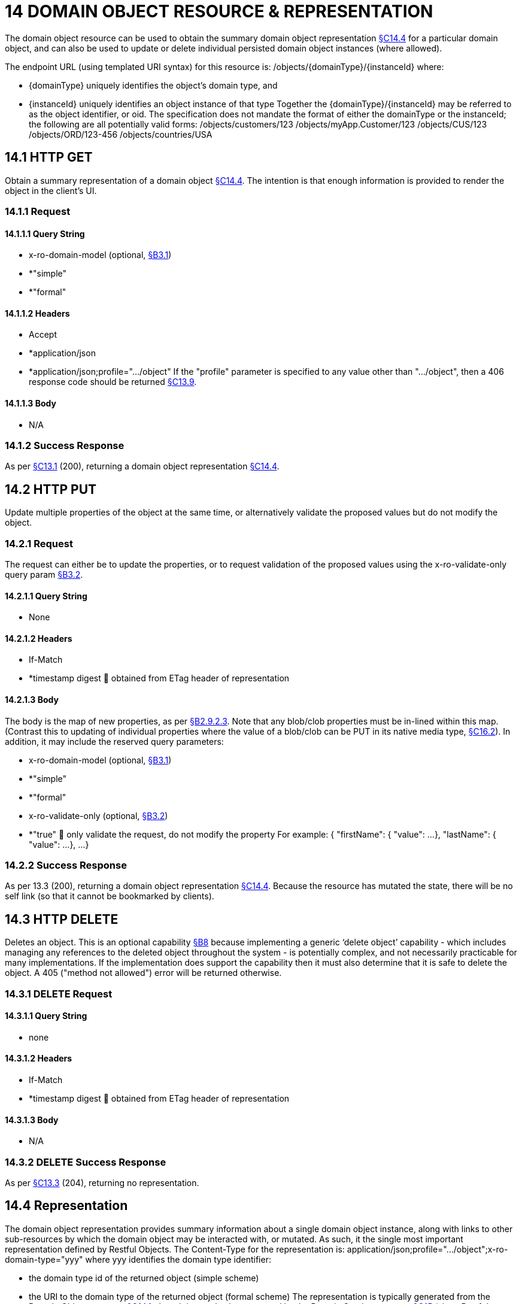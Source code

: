 = 14 DOMAIN OBJECT RESOURCE & REPRESENTATION

The domain object resource can be used to obtain the summary domain object representation xref:section-c/chapter-14.adoc#_14_4_representation[§C14.4] for a particular domain object, and can also be used to update or delete individual persisted domain object instances (where allowed).

The endpoint URL (using templated URI syntax) for this resource is:
/objects/{domainType}/{instanceId}
where:

* {domainType} uniquely identifies the object's domain type, and

* {instanceId} uniquely identifies an object instance of that type Together the {domainType}/{instanceId} may be referred to as the object identifier, or oid.
The specification does not mandate the format of either the domainType or the instanceId; the following are all potentially valid forms:
/objects/customers/123 /objects/myApp.Customer/123 /objects/CUS/123 /objects/ORD/123-456 /objects/countries/USA

[#_14_1_http_get]
== 14.1 HTTP GET

Obtain a summary representation of a domain object xref:section-c/chapter-14.adoc#_14_4_representation[§C14.4]. The intention is that enough information is provided to render the object in the client's UI.

=== 14.1.1 Request

==== 14.1.1.1 Query String

* x-ro-domain-model (optional, xref:section-a/chapter-03.adoc#_3_1_domain_metadata_x_ro_domain_model[§B3.1])

* *"simple"

* *"formal"

==== 14.1.1.2 Headers

* Accept

* *application/json

* *application/json;profile=".../object" If the "profile" parameter is specified to any value other than "…/object", then a 406 response code should be returned xref:section-c/chapter-13.adoc#_13_9_not_acceptable[§C13.9].

==== 14.1.1.3 Body

* N/A

=== 14.1.2 Success Response

As per xref:section-c/chapter-13.adoc#_13_1_request_succeeded_and_generated_a_representation[§C13.1] (200), returning a domain object representation xref:section-c/chapter-14.adoc#_14_4_representation[§C14.4].

[#_14_2_http_put]
== 14.2 HTTP PUT

Update multiple properties of the object at the same time, or alternatively validate the proposed values but do not modify the object.

=== 14.2.1 Request

The request can either be to update the properties, or to request validation of the proposed values using the x-ro-validate-only query param xref:section-a/chapter-03.adoc#_3_2_validation_x_ro_validate_only[§B3.2].

==== 14.2.1.1 Query String

* None

==== 14.2.1.2 Headers

* If-Match

* *timestamp digest  obtained from ETag header of representation

==== 14.2.1.3 Body

The body is the map of new properties, as per xref:section-a/chapter-02.adoc#_2-9-2-3-argument-maps-actions-properties[§B2.9.2.3]. Note that any blob/clob properties must be in-lined within this map.
(Contrast this to updating of individual properties where the value of a blob/clob can be PUT in its native media type, xref:section-c/chapter-16.adoc#_16_2_http_put[§C16.2]).
In addition, it may include the reserved query parameters:

* x-ro-domain-model (optional, xref:section-a/chapter-03.adoc#_3_1_domain_metadata_x_ro_domain_model[§B3.1])

* *"simple"

* *"formal"

* x-ro-validate-only (optional, xref:section-a/chapter-03.adoc#_3_2_validation_x_ro_validate_only[§B3.2])

* *"true"  only validate the request, do not modify the property For example:
{ "firstName": { "value": ...
}, "lastName": { "value": ...
}, ...
}

=== 14.2.2 Success Response

As per 13.3 (200), returning a domain object representation xref:section-c/chapter-14.adoc#_14_4_representation[§C14.4]. Because the resource has mutated the state, there will be no self link (so that it cannot be bookmarked by clients).

[#_14_3_http_delete]
== 14.3 HTTP DELETE

Deletes an object.
This is an optional capability xref:section-b/chapter-08.adoc[§B8] because implementing a generic ‘delete object’ capability - which includes managing any references to the deleted object throughout the system - is potentially complex, and not necessarily practicable for many implementations.
If the implementation does support the capability then it must also determine that it is safe to delete the object.
A 405 ("method not allowed") error will be returned otherwise.

=== 14.3.1 DELETE Request

==== 14.3.1.1 Query String

* none

==== 14.3.1.2 Headers

* If-Match

* *timestamp digest  obtained from ETag header of representation

==== 14.3.1.3 Body

* N/A

=== 14.3.2 DELETE Success Response

As per xref:section-c/chapter-13.adoc#_13_3_request_succeeded_but_generated_no_content[§C13.3] (204), returning no representation.

[#_14_4_representation]
== 14.4 Representation

The domain object representation provides summary information about a single domain object instance, along with links to other sub-resources by which the domain object may be interacted with, or mutated.
As such, it the single most important representation defined by Restful Objects.
The Content-Type for the representation is:
application/json;profile=".../object";x-ro-domain-type="yyy" where yyy identifies the domain type identifier:

* the domain type id of the returned object (simple scheme)

* the URI to the domain type of the returned object (formal scheme) The representation is typically generated from the Domain Object resource xref:section-c/chapter-14.adoc#_14_1_http_get[§C14.1], though it can also be generated by the Domain Service resource xref:section-c/chapter-15.adoc[§C15] (since Restful Objects regards a domain service as being just a well-known domain object).
It may also be obtained as the result updating multiple properties xref:section-c/chapter-14.adoc#_14_2_http_put[§C14.2], or of persisting a proto-persistent object xref:section-b/chapter-09.adoc[§B9]. The links from the domain object representation to other resources are as shown in the diagram below:

FIGURE 8: DOMAIN OBJECT REPRESENTATION For example, the representation of a (persistent domain entity) Order might be:
{ "domainType": "ORD", "instanceId": " 123", "title": "Joe Blogg's Order #1", "members": { ...
}, "links": [ { "rel": "self", "href": "http://~/objects/ORD/123", "type": "application/json;profile=\".../object\"", "method": "GET", }, ...
], "extensions": { ... } } where:
JSON-Property Description links list of links to other resources.
links[rel=self]    (optional); link to a resource that can obtain this representation.
Note that the href for a service will be http://~/services/{serviceId}.
Discussed further below.
domainType (optional) the domain type to use when building template URIs.
Discussed further below instanceId (optional) the instance identifier, to use when building template URIs.
Discussed further below.
serviceId (optional) the service Id.
Present only if the object is a domain service xref:section-c/chapter-15.adoc[§C15]. title a string identifier of the object, suitable for rendering in a UI.
members map of object members (properties, collections, actions) links[rel=.../persist]    (optional) persist the (proto-persistent) domain object.
Discussed further below.
links[rel=.../update]    (optional) link to modify multiple properties of the domain object (using xref:section-c/chapter-14.adoc#_14_2_http_put[§C14.2]).
The link is present only for persistent domain entities that have at least one modifiable property.
Discussed further below.
links[rel=.../delete]    (optional) delete the (persistent) domain object.
Discussed further below.
links[rel=icon]    (optional) link to an image representing a scalable icon for this object extensions additional information about the resource.
"domainType" The "domainType" json-property is only present for the simple scheme xref:section-a/chapter-03.adoc#_3_1_1_simple_scheme[§B3.1.1]; if the formal scheme xref:section-a/chapter-03.adoc#_3_1_2_formal_scheme[§B3.1.2] is supported then the "domainType" can be obtained from the domain-type representation xref:section-d/chapter-22.adoc#_22_2_representation[§D22.2]. Domain services do not have a "domainType" json-property.
"instanceId" , "serviceId" and "links[rel=self]" The "instanceId" json-properties is present for persistent domain entities and for addressable view models xref:section-a/chapter-02.adoc[§B2.2], and can (with the "domainType" json-property) be used to construct URLs to other resources for the domain object as required.
Proto-persistent domain objects and (non-addressable) view models xref:section-a/chapter-02.adoc#_2-2-domain-object-ontology[§A2.2] do not have an "instanceId" because they do not correspond to any server-side state that can be directly addressed; nor do they have a ‘self’ link, for the same reasons.The "serviceId" json-property performs much the same function as "instanceId", allowing the URL for domain services to be constructed.
The "serviceId" is present only for domain services.
Domain services do not have a "instanceId" json-property.
"members" The "members" map contains an entry for every (visible) member.
It is described in more detail in the sections below xref:section-c/chapter-14.adoc#_14_4_1_properties[§C14.4.1], xref:section-c/chapter-14.adoc#_14_4_2_collections[§C14.4.2], xref:section-c/chapter-14.adoc#_14_4_3_actions[§C14.4.3] .
"links[rel=.../update]" For persistent domain objects, there may optionally be a rel=".../update" link to update all properties of the domain object.
This link is not guaranteed to be present, however; if none of the properties of an object are updatable then the update properties link will not be present.
Also, proto-persistent domain objects and view models will never have an update link.
"links[rel=.../delete]" For persistent domain objects, there may optionally be a rel=".../delete" link to delete the domain object.
This links is not guaranteed to be present, however.
Support for deleting objects is an optional capability xref:section-b/chapter-08.adoc#_8_2_representation[§B8.2], and so is not guaranteed to be supported by every framework implementation.
If it is supported, then the implementation should define its own mechanism to restrict which objects can be deleted, and which may not.
Also, proto-persistent domain objects and view models will never have a delete link.
"links[rel=.../persist]" For proto-persistent domain objects, a rel=".../persist" link is provided.
The "arguments" map for this link is a subset of the object representation itself, containing a single "members" map for the (property) members of the domain object itself.
The keys of the "members" map correspond to every mandatory property of the domain object (note: not just those that are visible to the user).
For example, the "persist" link for an Order might look like:
"links": [
{ "rel": ".../persist", "href": "http://~/objects/ORD", "type": "application/json;profile=\".../object\"", "method": "POST", "arguments": { "members": { "placedBy": { "value": ...
}, "placedOn": { "value": ...
}, ...
} } }, ...
]
Note that there is no need to specify the domain type within the "arguments" map because it can be inferred from the href being posted to.
"links" and "extensions" Domain model information about the type is available through either the "links" or the "extensions" json-properties.
This is discussed separately in xref:section-c/chapter-14.adoc#_14_4_4_domain_model_information[§C14.4.4]. Implementations are free to add to their own links/properties to "links" and "extensions" as they require.

[#_14_4_1_properties]
=== 14.4.1 Properties

The "members" map contains an entry for every (visible) property.
This entry contains a subset of the information shown in the detailed property representation xref:section-c/chapter-16.adoc#_16_4_representation[§C16.4]. The intention is to provide enough information to render the property value in a user interface without having to make additional requests.
For example, the "createdOn" property would look something like:
"members": { "createdOn": { "memberType": "property", "value": ..., "disabledReason": ..., "links": [ { "rel": ".../details;property=\"createdOn\"", "href": "http://~/objects/ORD/123/properties/createdOn", "type": "application/json;profile=\".../object-property\"", "method": "GET" }, ...
], "extensions": { ... } }, ...
} where the member's id (“createdOn” in the example above) is used as a unique key in the "members" map, and its value being the following map:
JSON-Property Description memberType the constant value "property" value (optional) the current value of the property, either a scalar, a (link representing a) reference, or null.
Discussed further below.
disabledReason (optional) if populated then indicates the reason why the property cannot be modified.
links list of links to resources.
links[rel=…/details]    (optional) link to the detailed representation of the property, xref:section-c/chapter-16.adoc#_16_4_representation[§C16.4] (e.g. to access defaults and choices).
links[rel=…/attachment]    (optional) link to the property value if it is an attachment.
Discussed further below extensions map of additional information about the resource.
"value" and "links[rel=…/attachment;...]" The "value" json-property holds the in-lined value of the property, though depending on the nature of the domain object and the type of the property, it may or may not be present:

* if the property value is null, then the "value" json-property will be present and set to the JSON null value

* for proto-persistent domain objects and (non-addressable) view models (xref:section-a/chapter-02.adoc#_2-2-domain-object-ontology[§A2.2]), the "value" is always present.

* for persistent domain objects and addressable view models (with server-side state xref:section-a/chapter-02.adoc#_2-2-domain-object-ontology[§A2.2]), the "value" is always present for non-blobs/clobs xref:section-a/chapter-02.adoc#_2-5-scalar-datatypes-and-formats[§A2.5]

* for blobs/clobs in implementations that do not support attachments §A-46, again the "value" is present

* however, for persistent domain objects which support attachments the "value" is omitted.
Instead a link to the attachment will be available.
This link serves up the property value directly with the correct media type (e.g. as an image/jpg).
From the client's perspective, this means that there is always either a "value" json-property or a "links[rel=…/attachment;…]" json-property.
"links" and "extensions" Other domain model information about the property is available through either the "links" or the "extensions" json-properties.
The information provided through these json-properties is the same as provided in the domain object property representation, see xref:section-c/chapter-16.adoc#_16_4_3_domain_model_information[§C16.4.3]. Implementations are free to add to their own links/json-properties to "links" and "extensions" as they require

[#_14_4_2_collections]
=== 14.4.2 Collections

The "members" map also contains an entry for every (visible) collection, which provides a link to the corresponding Object Collection resource.
The member entry may also provide summary information about the collection (for example, its size) so that the client can render the collection without having to make additional requests to the server.
However, if the domain object being represented has no corresponding server-side state (xref:section-a/chapter-02.adoc#_2-2-domain-object-ontology[§A2.2]), then the collection's representation also in-lines the collection representation xref:section-c/chapter-17.adoc#_17_5_representation[§C17.5]. As for (object) properties, the json-property representing a collection has a type, a details link, and links to the state.
For example, the Order's items collection would look something like:
"members": { ..., "items": { "memberType": "collection", "disabledReason": ..., "value": [ ... ], "size": ..., "links": [ { "rel": ".../details;collection=\"items\"", "href": "http://~/objects/ORD/123/collections/items", "type": "application/json;profile=\".../object-collection\"", "method": "GET" }, ... ], "extensions": { ... } }, ...
]
where the member's id is used as a unique key in the "members" map, and its value being the following map:
JSON-Property Description memberType the constant value "collection" disabledReason (optional) if populated then indicates the reason why it is not possible to add to or remove from the collection.
value (optional) contains a representation of the contents of the collection.
Discussed further below.
size (optional) contains a count of the elements in the collection.
Discussed further below.
links links to other resources.
links[rel=.../details]    (optional) link to the detailed representation of the collection, xref:section-c/chapter-17.adoc#_17_5_representation[§C17.5], which includes such information as defaults and choices.
Discussed further below.
extensions additional information about the resource.
"links[rel=.../details]", "value" and "size" As noted above, representations of domain objects without corresponding server-side state (xref:section-a/chapter-02.adoc#_2-2-domain-object-ontology[§A2.2]) will in-line the "value" of the collection.
For these domain objects, there is no "size" json-property and there is no "links[rel=…/details;...]" link.
Domain objects with server-side state, however, need not provide a "value".
Instead, they may provide a "links[rel=.../details]" which when followed will return the value in the collection's detailed representation xref:section-c/chapter-17.adoc#_17_5_representation[§C17.5]. This behaviour allows implementations to load only the object and not all of its related references (in other words, lazy loading).
"links" and "extensions" Other domain model information about the collection is available through either the "links" or the "extensions" json-properties.
The information provided through these json-properties is the same as provided in the domain object collection representation, see xref:section-c/chapter-17.adoc#_17_5_3_domain_model_information[§C17.5.3]. Implementations are free to add to their own links/json-properties to "links" and "extensions" as they require

[#_14_4_3_actions]
=== 14.4.3 Actions

The "members" map also contains an entry for every (visible) action.
Note however that only domain objects with corresponding server-side state (xref:section-a/chapter-02.adoc#_2-2-domain-object-ontology[§A2.2]) will have actions.
The information provided is a subset of the information shown in the detailed action representation xref:section-c/chapter-18.adoc#_18_2_representation[§C18.2] (obtainable from the GET Action resource xref:section-c/chapter-18.adoc#_18_2_representation[§C18.2]).
The intention is to provide enough information to render the action without having to make additional requests.
Like a property or a collection, an action has a link to 'details' which allows additional information (specifically, choices and defaults on parameters) to be obtained that might otherwise be expensive to compute.
It also includes a link to follow in order to invoke the action.
For example, the Order's submit() action might be represented as:
"members": { ...
"submit": { "memberType": "action", "disabledReason": ..., "links": [ { "rel": ".../details;action=\"submit\"", "href": "http://~/objects/ORD/101/actions/submit", "type": "application/json;profile=\".../object-action\"", "method": "GET" } ... ], "extensions": { ... } }, ...
} where the member's id is used as a unique key in the "members" map, and its value being the following map:
JSON-Property Description memberType the constant value "action" disabledReason (optional) if populated then indicates the reason why the action may not be invoked.
links list of links to other resources.
links[rel=.../details]    link to the detailed representation of the action, xref:section-c/chapter-18.adoc#_18_2_representation[§C18.2]. extensions additional metadata about the resource "links" and "extensions" Other domain model information about the action is available through either the "links" or the "extensions" json-properties.
The information provided through these json-properties is the same as provided in the domain object action representation, see xref:section-c/chapter-18.adoc#_18_2_3_domain_model_information_for_action[§C18.2.3]. Restful Objects defines no further standard links/json-properties for "links" or "extensions".
However, implementations are free to add to their own links/json-properties as they require.

[#_14_4_4_domain_model_information]
=== 14.4.4 Domain model information

Domain model information is available through either the "links" or the "extensions" json-properties.
Simple scheme Implementations that support the simple scheme provide extra data in the "extensions" json-properties.
For example:
"extensions": { "domainType": "ORD", "friendlyName": "Order", "pluralName": "Orders", "description": "An order that has been placed by a customer", "isService": false "memberOrder": 1 } See xref:section-a/chapter-03.adoc#_3_1_1_simple_scheme[§B3.1.1] for the full definitions of these json-properties.
Formal scheme Implementations that support the formal scheme xref:section-a/chapter-03.adoc#_3_1_2_formal_scheme[§B3.1.2] provide an additional link in the "links" json-property:
"links": [
{ "rel": "describedby", "href": "http://~/domain-types/ORD", "type": "application/json;profile=\".../domain-type\"", "method": "GET" }, ...
]
which links to the domain type resource xref:section-d/chapter-22.adoc[§D22] corresponding to this domain object.

